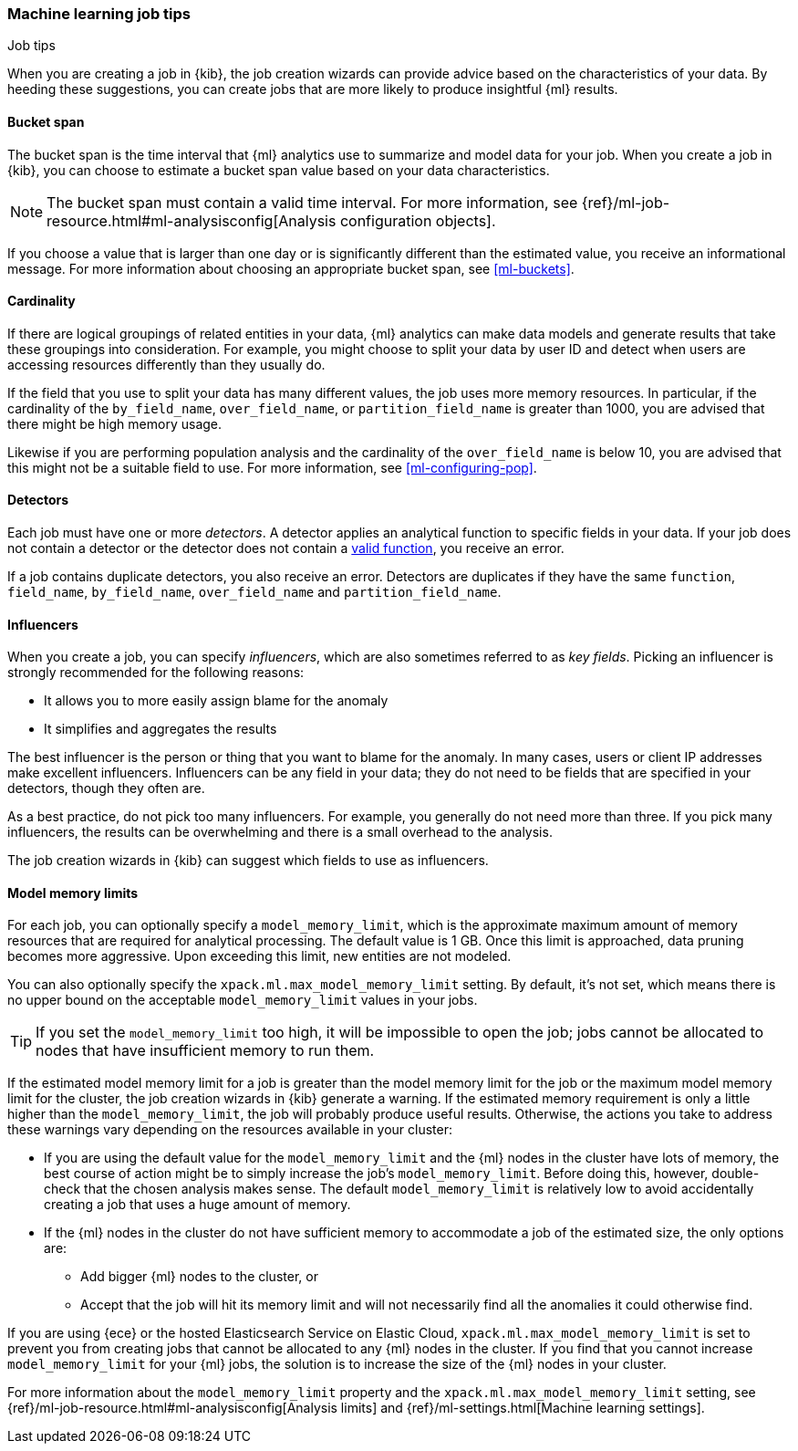[role="xpack"]
[[job-tips]]
=== Machine learning job tips
++++
<titleabbrev>Job tips</titleabbrev>
++++

When you are creating a job in {kib}, the job creation wizards can provide
advice based on the characteristics of your data. By heeding these suggestions,
you can create jobs that are more likely to produce insightful {ml} results.

[[bucket-span]]
==== Bucket span

The bucket span is the time interval that {ml} analytics use to summarize and
model data for your job. When you create a job in {kib}, you can choose to
estimate a bucket span value based on your data characteristics. 

NOTE: The bucket span must contain a valid time interval. For more information, 
see {ref}/ml-job-resource.html#ml-analysisconfig[Analysis configuration objects].

If you choose a value that is larger than one day or is significantly different 
than the estimated value, you receive an informational message. For more 
information about choosing an appropriate bucket span, see <<ml-buckets>>.

[[cardinality]]
==== Cardinality

If there are logical groupings of related entities in your data, {ml} analytics
can make data models and generate results that take these groupings into
consideration. For example, you might choose to split your data by user ID and
detect when users are accessing resources differently than they usually do.

If the field that you use to split your data has many different values, the
job uses more memory resources. In particular, if the cardinality of the
`by_field_name`, `over_field_name`, or `partition_field_name` is greater than 
1000, you are advised that there might be high memory usage. 

Likewise if you are performing population analysis and the cardinality of the
`over_field_name` is below 10, you are advised that this might not be a suitable
field to use. For more information, see <<ml-configuring-pop>>.

[[detectors]]
==== Detectors

Each job must have one or more _detectors_. A detector applies an analytical 
function to specific fields in your data. If your job does not contain a 
detector or the detector does not contain a 
<<ml-functions,valid function>>, you receive an error.

If a job contains duplicate detectors, you also receive an error. Detectors are 
duplicates if they have the same `function`, `field_name`, `by_field_name`, 
`over_field_name` and `partition_field_name`. 

[[influencers]]
==== Influencers

When you create a job, you can specify _influencers_, which are also sometimes
referred to as _key fields_. Picking an influencer is strongly recommended for
the following reasons:

* It allows you to more easily assign blame for the anomaly
* It simplifies and aggregates the results

The best influencer is the person or thing that you want to blame for the
anomaly. In many cases, users or client IP addresses make excellent influencers.
Influencers can be any field in your data; they do not need to be fields that
are specified in your detectors, though they often are.

As a best practice, do not pick too many influencers. For example, you generally
do not need more than three. If you pick many influencers, the results can be
overwhelming and there is a small overhead to the analysis.

The job creation wizards in {kib} can suggest which fields to use as influencers.

[[model-memory-limits]]
==== Model memory limits

For each job, you can optionally specify a `model_memory_limit`, which is the 
approximate maximum amount of memory resources that are required for analytical 
processing. The default value is 1 GB. Once this limit is approached, data 
pruning becomes more aggressive. Upon exceeding this limit, new entities are not 
modeled. 

You can also optionally specify the `xpack.ml.max_model_memory_limit` setting. 
By default, it's not set, which means there is no upper bound on the acceptable 
`model_memory_limit` values in your jobs. 

TIP: If you set the `model_memory_limit` too high, it will be impossible to open 
the job; jobs cannot be allocated to nodes that have insufficient memory to run 
them.

If the estimated model memory limit for a job is greater than the model memory 
limit for the job or the maximum model memory limit for the cluster, the job 
creation wizards in {kib} generate a warning. If the estimated memory 
requirement is only a little higher than the `model_memory_limit`, the job will 
probably produce useful results. Otherwise, the actions you take to address 
these warnings vary depending on the resources available in your cluster:

* If you are using the default value for the `model_memory_limit` and the {ml} 
nodes in the cluster have lots of memory, the best course of action might be to 
simply increase the job's `model_memory_limit`. Before doing this, however, 
double-check that the chosen analysis makes sense. The default 
`model_memory_limit` is relatively low to avoid accidentally creating a job that 
uses a huge amount of memory.
* If the {ml} nodes in the cluster do not have sufficient memory to accommodate 
a job of the estimated size, the only options are:
** Add bigger {ml} nodes to the cluster, or 
** Accept that the job will hit its memory limit and will not necessarily find 
all the anomalies it could otherwise find.

If you are using {ece} or the hosted Elasticsearch Service on Elastic Cloud, 
`xpack.ml.max_model_memory_limit` is set to prevent you from creating jobs 
that cannot be allocated to any {ml} nodes in the cluster. If you find that you 
cannot increase `model_memory_limit` for your {ml} jobs, the solution is to 
increase the size of the {ml} nodes in your cluster.

For more information about the `model_memory_limit` property and the 
`xpack.ml.max_model_memory_limit` setting, see 
{ref}/ml-job-resource.html#ml-analysisconfig[Analysis limits] and 
{ref}/ml-settings.html[Machine learning settings].